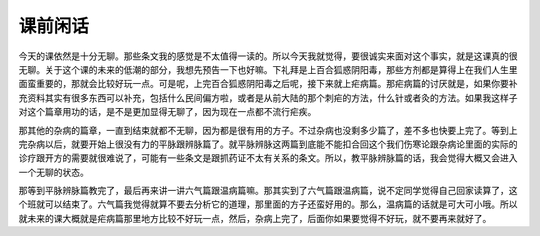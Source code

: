 课前闲话
===========

今天的课依然是十分无聊。那些条文我的感觉是不太值得一读的。所以今天我就觉得，要很诚实来面对这个事实，就是这课真的很无聊。关于这个课的未来的低潮的部分，我想先预告一下也好嘛。下礼拜是上百合狐惑阴阳毒，那些方剂都是算得上在我们人生里面蛮重要的，那就会比较好玩一点。可是呢，上完百合狐惑阴阳毒之后呢，接下来就上疟病篇。那疟病篇的讨厌就是，如果你要补充资料其实有很多东西可以补充，包括什么民间偏方啦，或者是从前大陆的那个刺疟的方法，什么针或者灸的方法。如果我这样子对这个篇章用功的话，是不是更加显得无聊了，因为现在一点都不流行疟疾。

那其他的杂病的篇章，一直到结束就都不无聊，因为都是很有用的方子。不过杂病也没剩多少篇了，差不多也快要上完了。等到上完杂病以后，就要开始上很没有力的平脉跟辨脉篇了。就平脉辨脉这两篇到底能不能扣合回这个我们伤寒论跟杂病论里面的实际的诊疗跟开方的需要就很难说了，可能有一些条文是跟抓药证不太有关系的条文。所以，教平脉辨脉篇的话，我会觉得大概又会进入一个无聊的状态。

那等到平脉辨脉篇教完了，最后再来讲一讲六气篇跟温病篇嘛。那其实到了六气篇跟温病篇，说不定同学觉得自己回家读算了，这个班就可以结束了。六气篇我觉得就算不要去分析它的道理，那里面的方子还蛮好用的。那么，温病篇的话就是可大可小哦。所以就未来的课大概就是疟病篇那里地方比较不好玩一点，然后，杂病上完了，后面你如果要觉得不好玩，就不要再来就好了。
